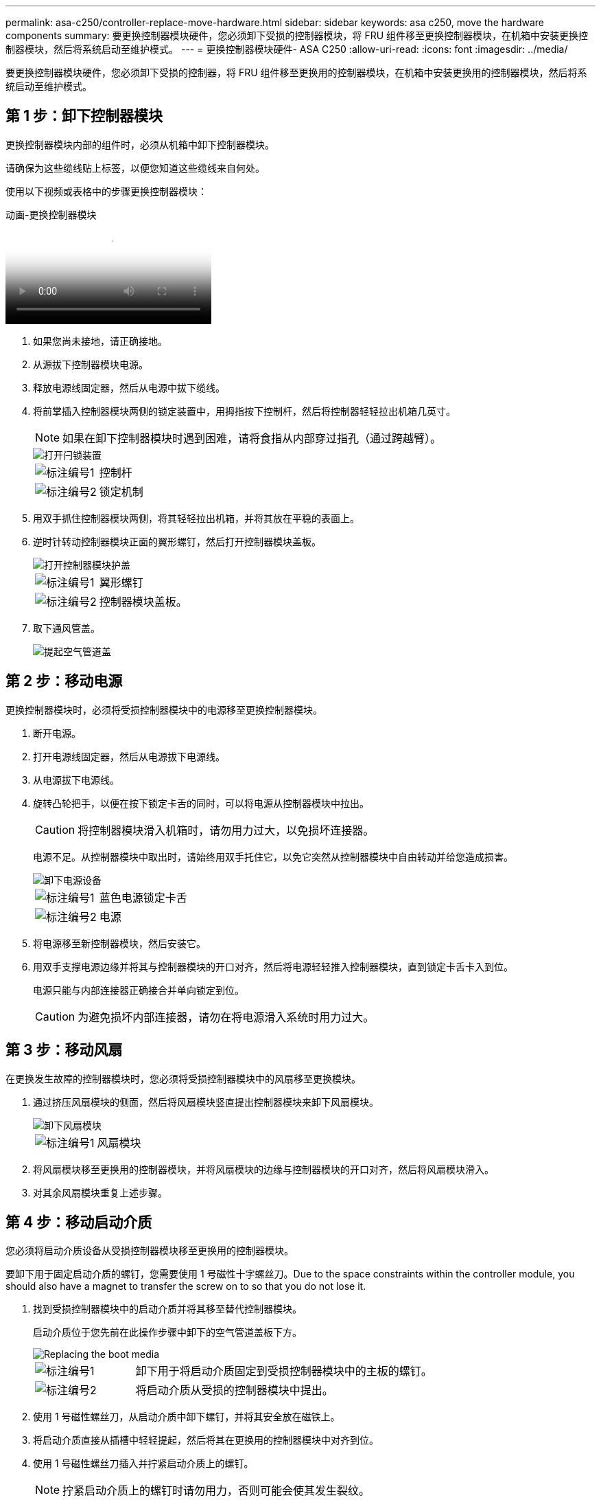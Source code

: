 ---
permalink: asa-c250/controller-replace-move-hardware.html 
sidebar: sidebar 
keywords: asa c250, move the hardware components 
summary: 要更换控制器模块硬件，您必须卸下受损的控制器模块，将 FRU 组件移至更换控制器模块，在机箱中安装更换控制器模块，然后将系统启动至维护模式。 
---
= 更换控制器模块硬件- ASA C250
:allow-uri-read: 
:icons: font
:imagesdir: ../media/


[role="lead"]
要更换控制器模块硬件，您必须卸下受损的控制器，将 FRU 组件移至更换用的控制器模块，在机箱中安装更换用的控制器模块，然后将系统启动至维护模式。



== 第 1 步：卸下控制器模块

更换控制器模块内部的组件时，必须从机箱中卸下控制器模块。

请确保为这些缆线贴上标签，以便您知道这些缆线来自何处。

使用以下视频或表格中的步骤更换控制器模块：

.动画-更换控制器模块
video::ab0ebe6b-e891-489c-aab4-ac5b015c8f01[panopto]
. 如果您尚未接地，请正确接地。
. 从源拔下控制器模块电源。
. 释放电源线固定器，然后从电源中拔下缆线。
. 将前掌插入控制器模块两侧的锁定装置中，用拇指按下控制杆，然后将控制器轻轻拉出机箱几英寸。
+

NOTE: 如果在卸下控制器模块时遇到困难，请将食指从内部穿过指孔（通过跨越臂）。

+
image::../media/drw_a250_pcm_remove_install.png[打开闩锁装置]

+
[cols="1,3"]
|===


 a| 
image:../media/icon_round_1.png["标注编号1"]
| 控制杆 


 a| 
image:../media/icon_round_2.png["标注编号2"]
 a| 
锁定机制

|===
. 用双手抓住控制器模块两侧，将其轻轻拉出机箱，并将其放在平稳的表面上。
. 逆时针转动控制器模块正面的翼形螺钉，然后打开控制器模块盖板。
+
image::../media/drw_a250_open_controller_module_cover.png[打开控制器模块护盖]

+
[cols="1,3"]
|===


 a| 
image:../media/icon_round_1.png["标注编号1"]
| 翼形螺钉 


 a| 
image:../media/icon_round_2.png["标注编号2"]
 a| 
控制器模块盖板。

|===
. 取下通风管盖。
+
image::../media/drw_a250_remove_airduct_cover.png[提起空气管道盖]





== 第 2 步：移动电源

更换控制器模块时，必须将受损控制器模块中的电源移至更换控制器模块。

. 断开电源。
. 打开电源线固定器，然后从电源拔下电源线。
. 从电源拔下电源线。
. 旋转凸轮把手，以便在按下锁定卡舌的同时，可以将电源从控制器模块中拉出。
+

CAUTION: 将控制器模块滑入机箱时，请勿用力过大，以免损坏连接器。

+
电源不足。从控制器模块中取出时，请始终用双手托住它，以免它突然从控制器模块中自由转动并给您造成损害。

+
image::../media/drw_a250_replace_psu.png[卸下电源设备]

+
[cols="1,3"]
|===


 a| 
image:../media/icon_round_1.png["标注编号1"]
| 蓝色电源锁定卡舌 


 a| 
image:../media/icon_round_2.png["标注编号2"]
 a| 
电源

|===
. 将电源移至新控制器模块，然后安装它。
. 用双手支撑电源边缘并将其与控制器模块的开口对齐，然后将电源轻轻推入控制器模块，直到锁定卡舌卡入到位。
+
电源只能与内部连接器正确接合并单向锁定到位。

+

CAUTION: 为避免损坏内部连接器，请勿在将电源滑入系统时用力过大。





== 第 3 步：移动风扇

在更换发生故障的控制器模块时，您必须将受损控制器模块中的风扇移至更换模块。

. 通过挤压风扇模块的侧面，然后将风扇模块竖直提出控制器模块来卸下风扇模块。
+
image::../media/drw_a250_replace_fan.png[卸下风扇模块]

+
[cols="1,3"]
|===


 a| 
image:../media/icon_round_1.png["标注编号1"]
| 风扇模块 
|===
. 将风扇模块移至更换用的控制器模块，并将风扇模块的边缘与控制器模块的开口对齐，然后将风扇模块滑入。
. 对其余风扇模块重复上述步骤。




== 第 4 步：移动启动介质

您必须将启动介质设备从受损控制器模块移至更换用的控制器模块。

要卸下用于固定启动介质的螺钉，您需要使用 1 号磁性十字螺丝刀。Due to the space constraints within the controller module, you should also have a magnet to transfer the screw on to so that you do not lose it.

. 找到受损控制器模块中的启动介质并将其移至替代控制器模块。
+
启动介质位于您先前在此操作步骤中卸下的空气管道盖板下方。

+
image::../media/drw_a250_replace_boot_media.png[Replacing the boot media]

+
[cols="1,3"]
|===


 a| 
image:../media/icon_round_1.png["标注编号1"]
| 卸下用于将启动介质固定到受损控制器模块中的主板的螺钉。 


 a| 
image:../media/icon_round_2.png["标注编号2"]
 a| 
将启动介质从受损的控制器模块中提出。

|===
. 使用 1 号磁性螺丝刀，从启动介质中卸下螺钉，并将其安全放在磁铁上。
. 将启动介质直接从插槽中轻轻提起，然后将其在更换用的控制器模块中对齐到位。
. 使用 1 号磁性螺丝刀插入并拧紧启动介质上的螺钉。
+

NOTE: 拧紧启动介质上的螺钉时请勿用力，否则可能会使其发生裂纹。





== 第 5 步：移动 DIMM

要移动 DIMM ，请找到 DIMM 并将其从受损控制器移至更换控制器，然后按照特定步骤顺序进行操作。

image::../media/drw_a250_dimm_replace.png[更换DIMM]


NOTE: Install each DIMM into the same slot it occupied in the impaired controller module.

. 缓慢地将 DIMM 两侧的 DIMM 弹出卡舌分开，然后将 DIMM 滑出插槽。
+

NOTE: 握住 DIMM 的边缘，以避免对 DIMM 电路板上的组件施加压力。

. 在更换用的控制器模块上找到相应的 DIMM 插槽。
. 确保 DIMM 插槽上的 DIMM 弹出卡舌处于打开位置，然后将 DIMM 垂直插入插槽。
+
DIMM 紧紧固定在插槽中。如果没有，请重新插入 DIMM ，使其与插槽重新对齐。

. 目视检查 DIMM ，确认其均匀对齐并完全插入插槽。
. 对其余 DIMM 重复上述步骤。




== 第 6 步：移动夹层卡

要移动夹层卡，您必须从端口中拔下布线以及任何 QSFP 和 SFP ，将夹层卡移至更换用的控制器，将所有 QSFP 和 SFP 重新安装到端口上，并为端口布线。

. 找到受损控制器模块中的夹层卡并将其移动。
+
image::../media/drw_a250_replace_mezz_card.png[卸下夹层卡]

+
[cols="1,3"]
|===


 a| 
image:../media/icon_round_1.png["标注编号1"]
| 卸下控制器模块正面的螺钉。 


 a| 
image:../media/icon_round_2.png["标注编号2"]
 a| 
松开控制器模块中的螺钉。



 a| 
image:../media/icon_round_3.png["标注编号3"]
 a| 
移动夹层卡。

|===
. 拔下与夹层卡关联的所有布线。
+
请确保为这些缆线贴上标签，以便您知道这些缆线来自何处。

+
.. 卸下夹层卡中可能存在的所有 SFP 或 QSFP 模块并将其放在一旁。
.. 使用 1 号磁性螺丝刀，从受损控制器模块正面和夹层卡上卸下螺钉，并将其安全地放在磁铁上。
.. 轻轻将夹层卡从插槽中提出，然后将其移至替代控制器中的相同位置。
.. 将夹层卡轻轻对齐到更换用的控制器中的适当位置。
.. 使用 1 号磁性螺丝刀，插入并拧紧替代控制器模块正面和夹层卡上的螺钉。
+

NOTE: 拧紧夹层卡上的螺钉时请勿用力，否则可能会使其发生裂开。



. 如果受损的控制器模块中存在另一个夹层卡，请重复上述步骤。
. 将已卸下的 SFP 或 QSFP 模块插入夹层卡。




== 第 7 步：移动 NV 电池

更换控制器模块时，必须将 NV 电池从受损控制器模块移至更换控制器模块。

. 找到 NVMEM 电池并将其从受损控制器模块移至更换用的控制器模块。
+
image::../media/drw_a250_replace_nvmem_batt.png[卸下NVMEM电池]

+
[cols="1,3"]
|===


 a| 
image:../media/icon_round_1.png["标注编号1"]
| 挤压电池插头正面的夹子。 


 a| 
image:../media/icon_round_2.png["标注编号2"]
 a| 
从插槽中拔下电池缆线。



 a| 
image:../media/icon_round_3.png["标注编号3"]
 a| 
抓住电池并按下标有推送的蓝色锁定卡舌。



 a| 
image:../media/icon_round_4.png["标注编号4"]
 a| 
将电池从支架和控制器模块中取出。

|===
. 找到电池插头，然后挤压电池插头正面的夹子，将插头从插槽中释放。
. 抓住电池并按下标记为推送的蓝色锁定卡舌，然后将电池从电池架和控制器模块中提出。
. 在更换用的控制器模块上找到相应的 NV 电池架，并将 NV 电池与电池架对齐。
. 将 NV 电池插头插入插槽。
. 沿着金属板侧墙向下滑动电池组，直到侧墙上的支撑卡舌扣入电池组上的插槽，电池组闩锁扣入并卡入到侧墙的开口中。
. 用力向下按电池组，确保其锁定到位。




== 第 8 步：安装控制器模块

将所有组件从受损控制器模块移至更换控制器模块后，您必须将更换控制器模块安装到机箱中，然后将其启动至维护模式。

您可以使用下图或写入的步骤在机箱中安装替代控制器模块。

. 如果尚未安装此通风管，请安装此通风管。
+
image::../media/drw_a250_install_airduct_cover.png[安装空气管道]

. 合上控制器模块盖并拧紧翼形螺钉。
+
image::../media/drw_a250_close_controller_module_cover.png[合上控制器模块护盖]

+
[cols="1,3"]
|===


 a| 
image:../media/icon_round_1.png["标注编号1"]
| 控制器模块盖板 


 a| 
image:../media/icon_round_2.png["标注编号2"]
 a| 
翼形螺钉

|===
. 将控制器模块的末端与机箱中的开口对齐，然后将控制器模块轻轻推入系统的一半。
+

NOTE: 请勿将控制器模块完全插入机箱中，除非系统指示您这样做。

. 仅为管理和控制台端口布线，以便您可以访问系统以执行以下各节中的任务。
+

NOTE: 您将在此操作步骤中稍后将其余缆线连接到控制器模块。

. 将控制器模块插入机箱：
. 确保锁定机制臂锁定在完全展开的位置。
. 用双手将控制器模块对齐并轻轻滑入锁定装置臂，直到其停止。
. 将食指从锁定装置内侧的指孔中穿过。
. 用拇指向下按压闩锁装置顶部的橙色卡舌，然后将控制器模块轻轻推至停止位置上方。
. 从锁定机制顶部释放拇指，然后继续推动，直到锁定机制卡入到位。
+
控制器模块一旦完全固定在机箱中，就会开始启动。准备中断启动过程。

+
控制器模块应完全插入，并与机箱边缘平齐。


